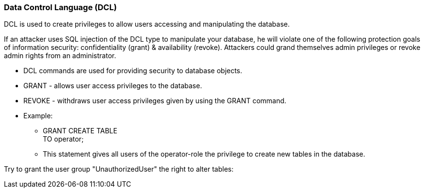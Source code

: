=== Data Control Language (DCL)

DCL is used to create privileges to allow users accessing and manipulating the database.

If an attacker uses SQL injection of the DCL type to manipulate your database, he will violate one of the following protection goals of information security: confidentiality (grant) & availability (revoke). Attackers could grand themselves admin privileges or revoke admin rights from an administrator.


* DCL commands are used for providing security to database objects.
* GRANT - allows user access privileges to the database.
* REVOKE - withdraws user access privileges given by using the GRANT command.
* Example:
** GRANT CREATE TABLE +
   TO operator;
** This statement gives all users of the operator-role the privilege to create new tables in the database.


Try to grant the user group "UnauthorizedUser" the right to alter tables:

